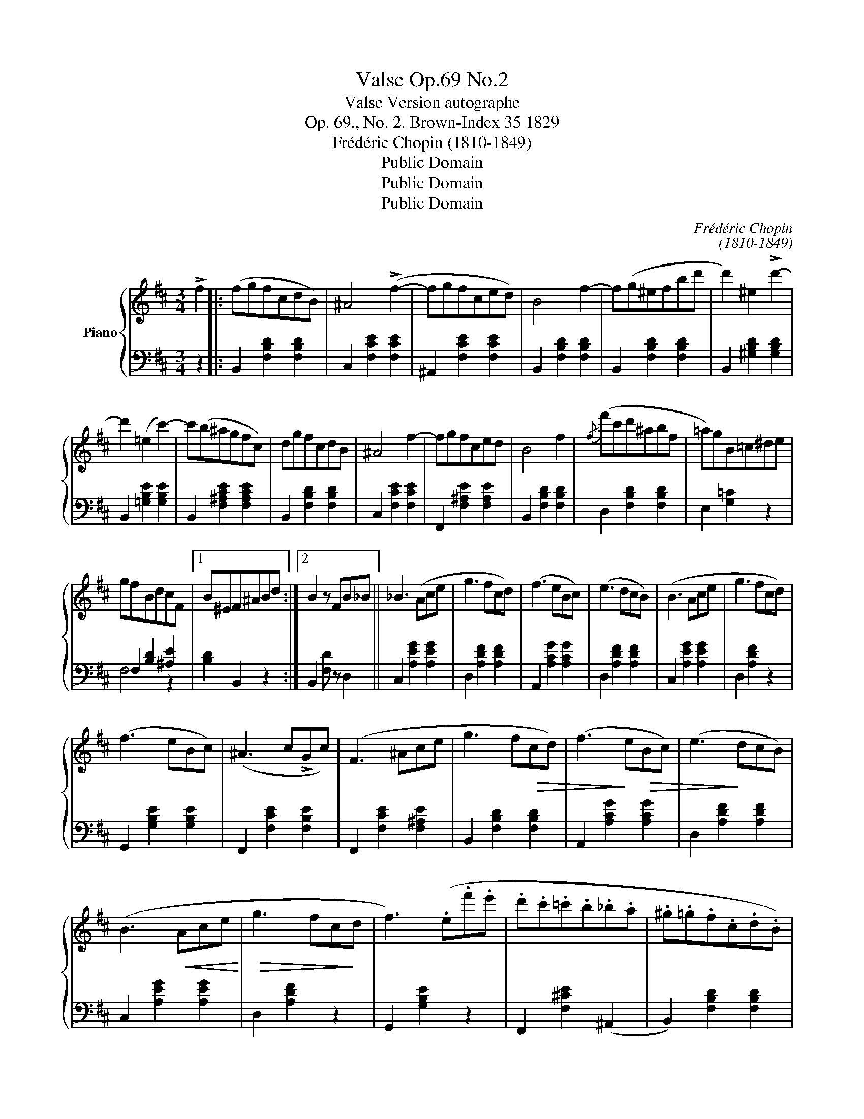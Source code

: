 X:1
T:Valse Op.69 No.2
T:Valse Version autographe
T:Op. 69., No. 2. Brown-Index 35 1829
T:Frédéric Chopin (1810-1849)
T:Public Domain
T:Public Domain
T:Public Domain
C:Frédéric Chopin
C:(1810-1849)
Z:Public Domain
%%score { 1 | ( 2 3 ) }
L:1/8
M:3/4
K:D
V:1 treble nm="Piano"
V:2 bass 
V:3 bass 
V:1
 !>!f2 |: (fgfcdB) | ^A4 (!>!f2- | fgfced) | B4 f2- | f(g^efbd' | d'2) ^e2 !>!d'2- | %7
 d'2 (=e2 c'2-) | c'(b^agfc) | dgfcdB | ^A4 f2- | fgfced | B4 f2 |{/f} (f'c'd'^abf | =a)gB=c^de | %15
 gfBdcF |1 B^EF^ABd :|2 B2 z FB_B || _B3 (Ace | g3 fcd) | (f3 eBc) | (e3 dcB) | (B3 Ace | g3 fcd) | %24
 (f3 eBc) | (^A3 c!>!Gc) | (F3 ^Ace | g3 f!>(!cd) | (f3!>)! e!>(!Bc) | (e3!>)! dcB) | %30
 (B3!<(! Ace!<)! |!>(! g3 fc!>)!d | f3) (.e.f'.e' | .d'.c'.=c'.b._b.a | .^g.=g.f.c.d.B) | %35
 !>!^A2 z2 (!>!=a2 | ^g=gfced) | B2 z2 (!>!a2 | ^g=g^efbd' | d'2) ^e2 !>!d'2- | d'2 (=e2 c'2- | %41
 c')(b^agfc) | dgfcdB | ^A4 f2- | fgfced | B4 f2 |{/f} (f'c'd'^abf | =a)gB=c^de | gfBdcF | B2 z2 || %50
[K:B]"^Trio" (F2 | dedcde | !>!g4) f2 | (dedcde | !>!g4) f2 | f2 (d'>d' d'2) | c'2 (e>e e2) | %57
 d2 (b>b b2) | a2 (c>c e2) | (dedcde | !>!g4) f2 | (dedcde | !>!g4) f2 | d2 b>b b2 | a2 c>c c2 | %65
 B2 g>g g2 | f2 A>A e2 | (dedcde | !>!g4) f2 | (dedcde | !>!g4) f2 | (f2 d'>d') d'2 | %72
 c'2 (e>e e2) | d2 (b>b b2) | a2 (c>c e2) | (dedcde | !>!=g4) f2 | (=dedcde | !>!=g4 f2) | %79
!>(! (f2 e>(e!>)! =d2) | (!>!=d2 c>)c B2 | A2 c2) z2 | z2 F2!D.C.! || %83
V:2
 z2 |: B,,2 [F,B,D]2 [F,B,D]2 | C,2 [F,CE]2 [F,CE]2 | ^A,,2 [F,CE]2 [F,CE]2 | %4
 B,,2 [F,B,D]2 [F,B,D]2 | B,,2 [F,B,D]2 [F,B,D]2 | B,,2 [^G,B,D]2 [G,B,D]2 | %7
 B,,2 [=G,B,E]2 [G,B,E]2 | B,,2 [F,^A,CE]2 [F,A,CE]2 | B,,2 [F,B,D]2 [F,B,D]2 | %10
 C,2 [F,CE]2 [F,CE]2 | F,,2 [F,^A,E]2 [F,A,E]2 | B,,2 [F,B,D]2 [F,B,D]2 | D,2 [F,B,D]2 [F,B,D]2 | %14
 E,2 [G,=C]2 z2 | F,2 [B,D]2 [^A,E]2 |1 [B,D]2 B,,2 z2 :|2 B,,2 [F,D] z D,2 || %18
 C,2 [A,EG]2 [A,EG]2 | D,2 [A,DF]2 [A,DF]2 | A,,2 [A,CG]2 [A,CG]2 | D,2 [A,DF]2 [A,DF]2 | %22
 C,2 [A,EG]2 [A,EG]2 | D,2 [A,DF]2 z2 | G,,2 [G,B,E]2 [G,B,E]2 | F,,2 [F,CE]2 [F,B,E]2 | %26
 F,,2 [F,CE]2 [F,^A,E]2 | B,,2 [F,B,D]2 [F,B,D]2 | A,,2 [A,CG]2 [A,CG]2 | D,2 [A,DF]2 [A,DF]2 | %30
 C,2 [A,EG]2 [A,EG]2 | D,2 [A,DF]2 z2 | G,,2 [G,B,E]2 z2 | F,,2 [F,^CE]2 (^A,,2 | %34
 B,,2) [F,B,D]2 [F,B,D]2 | C,2 [F,CE]2 [F,CE]2 | F,,2 [F,^A,E]2 [F,A,E]2 | B,,2 [F,B,D]2 [F,B,D]2 | %38
 B,,2 [F,B,D]2 [F,B,D]2 | B,,2 [^G,B,D]2 [G,B,D]2 | B,,2 [=G,B,E]2 [G,B,E]2 | %41
 B,,2 [F,^A,CE]2 [F,A,CE]2 | B,,2 [F,B,D]2 [F,B,D]2 | C,2 [F,CE]2 [F,CE]2 | %44
 F,,2 [F,^A,E]2 [F,A,E]2 | B,,2 [F,B,D]2 [F,B,D]2 | D,2 [F,B,D]2 [F,B,D]2 | E,2 [G,=C]2 z2 | %48
 F,2 [B,D]2 [^A,E]2 | B,,2 [F,D] z ||[K:B] z2 | B,,2 [F,D]2 [F,D]2 | A,,2 [F,CE]2 [F,CE]2 | %53
 B,,2 [F,D]2 [F,D]2 | A,,2 [F,CE]2 [F,CE]2 | B,,2 [F,D]2 [F,D]2 | F,,2 [F,A,CE]2 [F,A,CE]2 | %57
 B,,2 [F,D]2 [F,D]2 | F,,2 [F,A,E]2 [F,A,E]2 | B,,2 [F,B,D]2 [F,B,D]2 | A,,2 [F,CE]2 [F,CE]2 | %61
 B,,2 [F,B,D]2 [F,B,D]2 | A,,2 [F,CE]2 [F,CE]2 | B,,2 [F,B,D]2 [F,B,D]2 | C,2 [A,CF]2 [A,CF]2 | %65
 C,2 [G,C^E]2 [G,CE]2 | F,,2 [F,CF]2 [F,C]2 | B,,2 [F,B,D]2 [F,B,D]2 | A,,2 [F,CE]2 [F,CE]2 | %69
 B,,2 [F,B,D]2 [F,B,D]2 | A,,2 [F,CE]2 [F,CE]2 | B,,2 [F,B,D]2 [F,B,D]2 | F,,2 [F,A,E]2 [F,A,E]2 | %73
 B,,2 [F,B,D]2 [F,B,D]2 | F,,2 [F,A,CE]2 [F,A,CE]2 | B,,2 [F,B,D]2 [F,B,D]2 | %76
 A,,2 [F,CE]2 [F,CE]2 | B,,2 [F,B,=D]2 [F,B,D]2 | A,,2 [F,CE]2 [F,CE]2 | B,,2 [F,B,=D]2 [F,B,D]2 | %80
 G,,2 [^E,B,]2 [C,E,B,]2 | F,,2 [C,F,A,]2 [C,F,A,]2 | (F,,2 [C,A,]2) || %83
V:3
 x2 |: x6 | x6 | x6 | x6 | x6 | x6 | x6 | x6 | x6 | x6 | x6 | x6 | x6 | x6 | F,4 z2 |1 x6 :|2 x6 || %18
 x6 | x6 | x6 | x6 | x6 | x6 | x6 | x6 | x6 | x6 | x6 | x6 | x6 | x6 | x6 | x6 | x6 | x6 | x6 | %37
 x6 | x6 | x6 | x6 | x6 | x6 | x6 | x6 | x6 | x6 | x6 | F,4 z2 | x4 ||[K:B] x2 | x6 | x6 | x6 | %54
 x6 | x6 | x6 | x6 | x6 | x6 | x6 | x6 | x6 | x6 | x6 | x6 | x6 | x6 | x6 | x6 | x6 | x6 | x6 | %73
 x6 | x6 | x6 | x6 | x6 | x6 | x6 | x6 | x6 | x4 || %83

